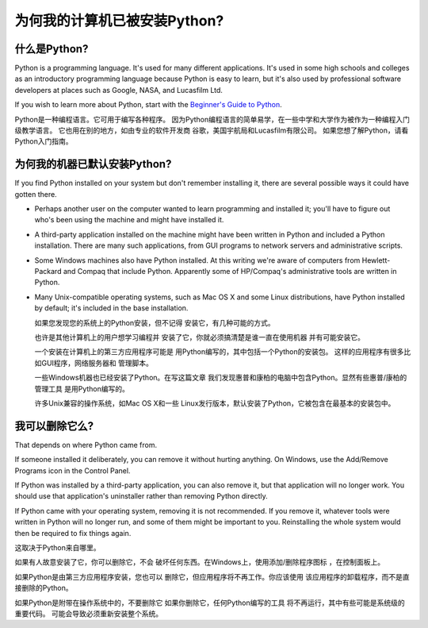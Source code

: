 =========================================================================
 为何我的计算机已被安装Python?
=========================================================================

什么是Python?
-----------------------------

Python is a programming language.  It's used for many different applications.
It's used in some high schools and colleges as an introductory programming
language because Python is easy to learn, but it's also used by professional
software developers at places such as Google, NASA, and Lucasfilm Ltd.

If you wish to learn more about Python, start with the `Beginner's Guide to
Python <http://wiki.python.org/moin/BeginnersGuide>`_.

Python是一种编程语言。它可用于编写各种程序。
因为Python编程语言的简单易学，在一些中学和大学作为被作为一种编程入门级教学语言。
它也用在别的地方，如由专业的软件开发商
谷歌，美国宇航局和Lucasfilm有限公司。
如果您想了解Python，请看Python入门指南。


为何我的机器已默认安装Python?
------------------------------------------------------------------

If you find Python installed on your system but don't remember installing it,
there are several possible ways it could have gotten there.

* Perhaps another user on the computer wanted to learn programming and installed
  it; you'll have to figure out who's been using the machine and might have
  installed it.
* A third-party application installed on the machine might have been written in
  Python and included a Python installation.  There are many such applications,
  from GUI programs to network servers and administrative scripts.
* Some Windows machines also have Python installed.  At this writing we're aware
  of computers from Hewlett-Packard and Compaq that include Python.  Apparently
  some of HP/Compaq's administrative tools are written in Python.
* Many Unix-compatible operating systems, such as Mac OS X and some Linux
  distributions, have Python installed by default; it's included in the base
  installation.

  如果您发现您的系统上的Python安装，但不记得
  安装它，有几种可能的方式。

  也许是其他计算机上的用户想学习编程并
  安装了它，你就必须搞清楚是谁一直在使用机器
  并有可能安装它。

  一个安装在计算机上的第三方应用程序可能是
  用Python编写的，其中包括一个Python的安装包。
  这样的应用程序有很多比如GUI程序，网络服务器和
  管理脚本。

  一些Windows机器也已经安装了Python。在写这篇文章
  我们发现惠普和康柏的电脑中包含Python。显然有些惠普/康柏的管理工具
  是用Python编写的。

  许多Unix兼容的操作系统，如Mac OS X和一些
  Linux发行版本，默认安装了Python，它被包含在最基本的安装包中。


我可以删除它么?
-----------------------------------

That depends on where Python came from.

If someone installed it deliberately, you can remove it without hurting
anything.  On Windows, use the Add/Remove Programs icon in the Control Panel.

If Python was installed by a third-party application, you can also remove it,
but that application will no longer work.  You should use that application's
uninstaller rather than removing Python directly.

If Python came with your operating system, removing it is not recommended.  If
you remove it, whatever tools were written in Python will no longer run, and
some of them might be important to you.  Reinstalling the whole system would
then be required to fix things again.

这取决于Python来自哪里。

如果有人故意安装了它，你可以删除它，不会
破坏任何东西。在Windows上，使用添加/删除程序图标
，在控制面板上。

如果Python是由第三方应用程序安装，您也可以
删除它，但应用程序将不再工作。你应该使用
该应用程序的卸载程序，而不是直接删除的Python。

如果Python是附带在操作系统中的，不要删除它
如果你删除它，任何Python编写的工具
将不再运行，其中有些可能是系统级的重要代码。
可能会导致必须重新安装整个系统。

